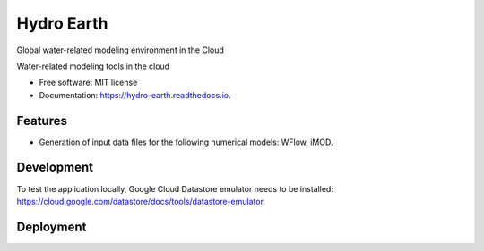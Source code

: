 ===========
Hydro Earth
===========

.. image:: https://img.shields.io/pypi/v/hydro_earth.svg
        :target: https://pypi.python.org/pypi/hydro_earth

.. image:: https://img.shields.io/travis/gena/hydro_earth.svg
        :target: https://travis-ci.org/gena/hydro_earth

.. image:: https://readthedocs.org/projects/hydro-earth/badge/?version=latest
        :target: https://hydro-earth.readthedocs.io/en/latest/?badge=latest
        :alt: Documentation Status

Global water-related modeling environment in the Cloud

Water-related modeling tools in the cloud


* Free software: MIT license
* Documentation: https://hydro-earth.readthedocs.io.


Features
--------

* Generation of input data files for the following numerical models: WFlow, iMOD.


Development
-----------

To test the application locally, Google Cloud Datastore emulator needs to be installed: https://cloud.google.com/datastore/docs/tools/datastore-emulator.

Deployment
----------

.. image:: https://github.com/openearth/hydro-earth/blob/master/docs/media/deployment.png



